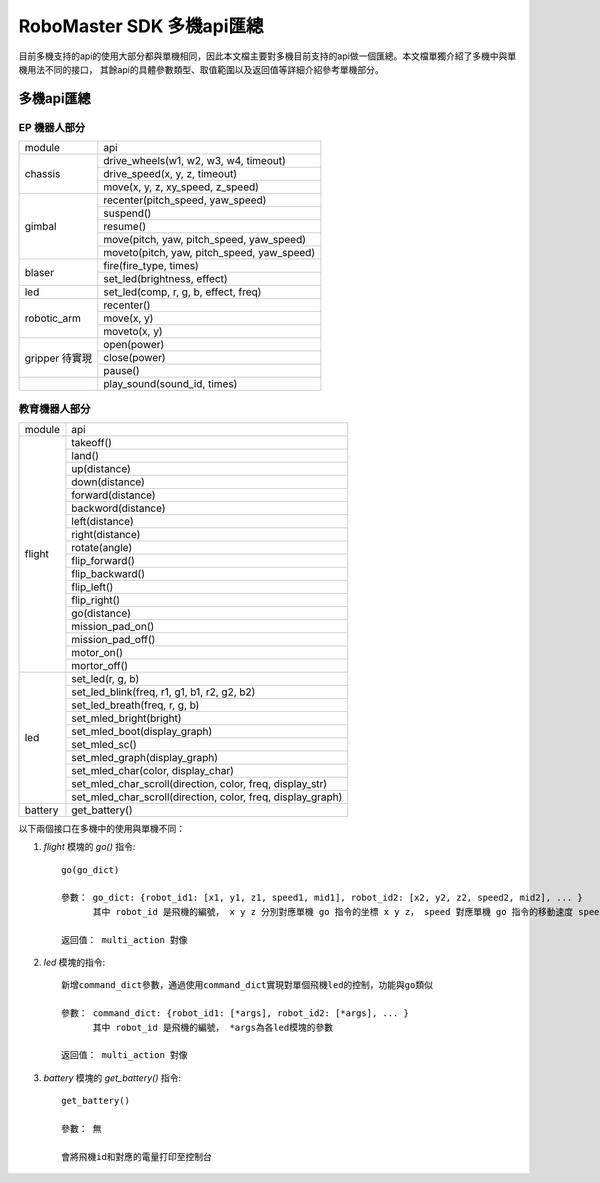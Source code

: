 .. _multi_robot_apis:

###############################
RoboMaster SDK 多機api匯總
###############################

目前多機支持的api的使用大部分都與單機相同，因此本文檔主要對多機目前支持的api做一個匯總。本文檔單獨介紹了多機中與單機用法不同的接口，
其餘api的具體參數類型、取值範圍以及返回值等詳細介紹參考單機部分。

多機api匯總
***************

EP 機器人部分
_______________

+-----------+--------------------------------------------+
| module    |   api                                      |
+-----------+--------------------------------------------+
| chassis   | drive_wheels(w1, w2, w3, w4, timeout)      |
|           +--------------------------------------------+
|           | drive_speed(x, y, z, timeout)              |
|           +--------------------------------------------+
|           | move(x, y, z, xy_speed, z_speed)           |
+-----------+--------------------------------------------+
| gimbal    | recenter(pitch_speed, yaw_speed)           |
|           +--------------------------------------------+
|           | suspend()                                  |
|           +--------------------------------------------+
|           | resume()                                   |
|           +--------------------------------------------+
|           | move(pitch, yaw, pitch_speed, yaw_speed)   |
|           +--------------------------------------------+
|           | moveto(pitch, yaw, pitch_speed, yaw_speed) |
+-----------+--------------------------------------------+
| blaser    | fire(fire_type, times)                     |
|           +--------------------------------------------+
|           | set_led(brightness, effect)                |
+-----------+--------------------------------------------+
| led       | set_led(comp, r, g, b, effect, freq)       |
+-----------+--------------------------------------------+
|robotic_arm|recenter()                                  |
|           +--------------------------------------------+
|           |move(x, y)                                  |
|           +--------------------------------------------+
|           |moveto(x, y)                                |
+-----------+--------------------------------------------+
|gripper    |open(power)                                 |
|待實現     +--------------------------------------------+
|           |close(power)                                |
|           +--------------------------------------------+
|           |pause()                                     |
+-----------+--------------------------------------------+
|           |play_sound(sound_id, times)                 |
+-----------+--------------------------------------------+



教育機器人部分
________________

+---------+--------------------------------------------------------------+
| module  |   api                                                        |
+---------+--------------------------------------------------------------+
| flight  | takeoff()                                                    |
|         +--------------------------------------------------------------+
|         | land()                                                       |
|         +--------------------------------------------------------------+
|         | up(distance)                                                 |
|         +--------------------------------------------------------------+
|         | down(distance)                                               |
|         +--------------------------------------------------------------+
|         | forward(distance)                                            |
|         +--------------------------------------------------------------+
|         | backword(distance)                                           |
|         +--------------------------------------------------------------+
|         | left(distance)                                               |
|         +--------------------------------------------------------------+
|         | right(distance)                                              |
|         +--------------------------------------------------------------+
|         | rotate(angle)                                                |
|         +--------------------------------------------------------------+
|         | flip_forward()                                               |
|         +--------------------------------------------------------------+
|         | flip_backward()                                              |
|         +--------------------------------------------------------------+
|         | flip_left()                                                  |
|         +--------------------------------------------------------------+
|         | flip_right()                                                 |
|         +--------------------------------------------------------------+
|         | go(distance)                                                 |
|         +--------------------------------------------------------------+
|         | mission_pad_on()                                             |
|         +--------------------------------------------------------------+
|         | mission_pad_off()                                            |
|         +--------------------------------------------------------------+
|         | motor_on()                                                   |
|         +--------------------------------------------------------------+
|         | mortor_off()                                                 |
+---------+--------------------------------------------------------------+
|         | set_led(r, g, b)                                             |
|         +--------------------------------------------------------------+
| led     | set_led_blink(freq, r1, g1, b1, r2, g2, b2)                  |
|         +--------------------------------------------------------------+
|         | set_led_breath(freq, r, g, b)                                |
|         +--------------------------------------------------------------+
|         | set_mled_bright(bright)                                      |
|         +--------------------------------------------------------------+
|         | set_mled_boot(display_graph)                                 |
|         +--------------------------------------------------------------+
|         | set_mled_sc()                                                |
|         +--------------------------------------------------------------+
|         | set_mled_graph(display_graph)                                |
|         +--------------------------------------------------------------+
|         | set_mled_char(color, display_char)                           |
|         +--------------------------------------------------------------+
|         | set_mled_char_scroll(direction, color, freq, display_str)    |
|         +--------------------------------------------------------------+
|         | set_mled_char_scroll(direction, color, freq, display_graph)  |
+---------+--------------------------------------------------------------+
| battery | get_battery()                                                |
+---------+--------------------------------------------------------------+

以下兩個接口在多機中的使用與單機不同：

1. `flight` 模塊的 `go()` 指令::

    go(go_dict)

    參數： go_dict: {robot_id1: [x1, y1, z1, speed1, mid1], robot_id2: [x2, y2, z2, speed2, mid2], ... }
          其中 robot_id 是飛機的編號， x y z 分別對應單機 go 指令的坐標 x y z， speed 對應單機 go 指令的移動速度 speed，mid 對應單機 go 指令的挑戰卡號碼 mid

    返回值： multi_action 對像

2. `led` 模塊的指令::

    新增command_dict參數，通過使用command_dict實現對單個飛機led的控制，功能與go類似

    參數： command_dict: {robot_id1: [*args], robot_id2: [*args], ... }
          其中 robot_id 是飛機的編號， *args為各led模塊的參數

    返回值： multi_action 對像

3. `battery` 模塊的 `get_battery()` 指令::

    get_battery()

    參數： 無

    會將飛機id和對應的電量打印至控制台


